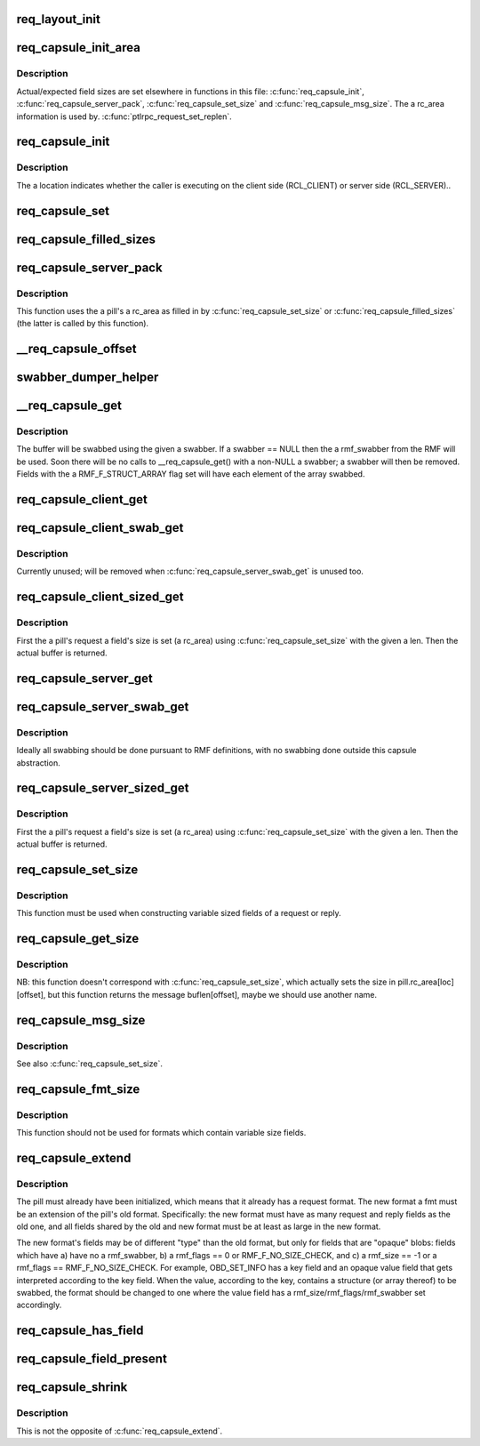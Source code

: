 .. -*- coding: utf-8; mode: rst -*-
.. src-file: drivers/staging/lustre/lustre/ptlrpc/layout.c

.. _`req_layout_init`:

req_layout_init
===============

.. c:function:: int req_layout_init( void)

    field of RQFs and the \a rmf_offset field of RMFs.

    :param  void:
        no arguments

.. _`req_capsule_init_area`:

req_capsule_init_area
=====================

.. c:function:: void req_capsule_init_area(struct req_capsule *pill)

    1.

    :param struct req_capsule \*pill:
        *undescribed*

.. _`req_capsule_init_area.description`:

Description
-----------

Actual/expected field sizes are set elsewhere in functions in this file:
\ :c:func:`req_capsule_init`\ , \ :c:func:`req_capsule_server_pack`\ , \ :c:func:`req_capsule_set_size`\  and
\ :c:func:`req_capsule_msg_size`\ .  The \a rc_area information is used by.
\ :c:func:`ptlrpc_request_set_replen`\ .

.. _`req_capsule_init`:

req_capsule_init
================

.. c:function:: void req_capsule_init(struct req_capsule *pill, struct ptlrpc_request *req, enum req_location location)

    :param struct req_capsule \*pill:
        *undescribed*

    :param struct ptlrpc_request \*req:
        *undescribed*

    :param enum req_location location:
        *undescribed*

.. _`req_capsule_init.description`:

Description
-----------

The \a location indicates whether the caller is executing on the client side
(RCL_CLIENT) or server side (RCL_SERVER)..

.. _`req_capsule_set`:

req_capsule_set
===============

.. c:function:: void req_capsule_set(struct req_capsule *pill, const struct req_format *fmt)

    (see \ :c:func:`req_capsule_extend`\ ).

    :param struct req_capsule \*pill:
        *undescribed*

    :param const struct req_format \*fmt:
        *undescribed*

.. _`req_capsule_filled_sizes`:

req_capsule_filled_sizes
========================

.. c:function:: size_t req_capsule_filled_sizes(struct req_capsule *pill, enum req_location loc)

    yet. \a rc_area is an array of REQ_MAX_FIELD_NR elements, used to store sizes of variable-sized fields.  The field sizes come from the declared \a rmf_size field of a \a pill's \a rc_fmt's RMF's.

    :param struct req_capsule \*pill:
        *undescribed*

    :param enum req_location loc:
        *undescribed*

.. _`req_capsule_server_pack`:

req_capsule_server_pack
=======================

.. c:function:: int req_capsule_server_pack(struct req_capsule *pill)

    :param struct req_capsule \*pill:
        *undescribed*

.. _`req_capsule_server_pack.description`:

Description
-----------

This function uses the \a pill's \a rc_area as filled in by
\ :c:func:`req_capsule_set_size`\  or \ :c:func:`req_capsule_filled_sizes`\  (the latter is called by
this function).

.. _`__req_capsule_offset`:

\__req_capsule_offset
=====================

.. c:function:: u32 __req_capsule_offset(const struct req_capsule *pill, const struct req_msg_field *field, enum req_location loc)

    corresponding to the given RMF (\a field).

    :param const struct req_capsule \*pill:
        *undescribed*

    :param const struct req_msg_field \*field:
        *undescribed*

    :param enum req_location loc:
        *undescribed*

.. _`swabber_dumper_helper`:

swabber_dumper_helper
=====================

.. c:function:: void swabber_dumper_helper(struct req_capsule *pill, const struct req_msg_field *field, enum req_location loc, int offset, void *value, int len, int dump, void (*swabber)(void *))

    them if desired.

    :param struct req_capsule \*pill:
        *undescribed*

    :param const struct req_msg_field \*field:
        *undescribed*

    :param enum req_location loc:
        *undescribed*

    :param int offset:
        *undescribed*

    :param void \*value:
        *undescribed*

    :param int len:
        *undescribed*

    :param int dump:
        *undescribed*

    :param void (\*swabber)(void \*):
        *undescribed*

.. _`__req_capsule_get`:

\__req_capsule_get
==================

.. c:function:: void *__req_capsule_get(struct req_capsule *pill, const struct req_msg_field *field, enum req_location loc, void (*swabber)(void *), int dump)

    corresponding to the given RMF (\a field).

    :param struct req_capsule \*pill:
        *undescribed*

    :param const struct req_msg_field \*field:
        *undescribed*

    :param enum req_location loc:
        *undescribed*

    :param void (\*swabber)(void \*):
        *undescribed*

    :param int dump:
        *undescribed*

.. _`__req_capsule_get.description`:

Description
-----------

The buffer will be swabbed using the given \a swabber.  If \a swabber == NULL
then the \a rmf_swabber from the RMF will be used.  Soon there will be no
calls to \__req_capsule_get() with a non-NULL \a swabber; \a swabber will then
be removed.  Fields with the \a RMF_F_STRUCT_ARRAY flag set will have each
element of the array swabbed.

.. _`req_capsule_client_get`:

req_capsule_client_get
======================

.. c:function:: void *req_capsule_client_get(struct req_capsule *pill, const struct req_msg_field *field)

    buffer corresponding to the given RMF (\a field) of a \a pill.

    :param struct req_capsule \*pill:
        *undescribed*

    :param const struct req_msg_field \*field:
        *undescribed*

.. _`req_capsule_client_swab_get`:

req_capsule_client_swab_get
===========================

.. c:function:: void *req_capsule_client_swab_get(struct req_capsule *pill, const struct req_msg_field *field, void *swabber)

    :param struct req_capsule \*pill:
        *undescribed*

    :param const struct req_msg_field \*field:
        *undescribed*

    :param void \*swabber:
        *undescribed*

.. _`req_capsule_client_swab_get.description`:

Description
-----------

Currently unused; will be removed when \ :c:func:`req_capsule_server_swab_get`\  is
unused too.

.. _`req_capsule_client_sized_get`:

req_capsule_client_sized_get
============================

.. c:function:: void *req_capsule_client_sized_get(struct req_capsule *pill, const struct req_msg_field *field, u32 len)

    :param struct req_capsule \*pill:
        *undescribed*

    :param const struct req_msg_field \*field:
        *undescribed*

    :param u32 len:
        *undescribed*

.. _`req_capsule_client_sized_get.description`:

Description
-----------

First the \a pill's request \a field's size is set (\a rc_area) using
\ :c:func:`req_capsule_set_size`\  with the given \a len.  Then the actual buffer is
returned.

.. _`req_capsule_server_get`:

req_capsule_server_get
======================

.. c:function:: void *req_capsule_server_get(struct req_capsule *pill, const struct req_msg_field *field)

    buffer corresponding to the given RMF (\a field) of a \a pill.

    :param struct req_capsule \*pill:
        *undescribed*

    :param const struct req_msg_field \*field:
        *undescribed*

.. _`req_capsule_server_swab_get`:

req_capsule_server_swab_get
===========================

.. c:function:: void *req_capsule_server_swab_get(struct req_capsule *pill, const struct req_msg_field *field, void *swabber)

    :param struct req_capsule \*pill:
        *undescribed*

    :param const struct req_msg_field \*field:
        *undescribed*

    :param void \*swabber:
        *undescribed*

.. _`req_capsule_server_swab_get.description`:

Description
-----------

Ideally all swabbing should be done pursuant to RMF definitions, with no
swabbing done outside this capsule abstraction.

.. _`req_capsule_server_sized_get`:

req_capsule_server_sized_get
============================

.. c:function:: void *req_capsule_server_sized_get(struct req_capsule *pill, const struct req_msg_field *field, u32 len)

    :param struct req_capsule \*pill:
        *undescribed*

    :param const struct req_msg_field \*field:
        *undescribed*

    :param u32 len:
        *undescribed*

.. _`req_capsule_server_sized_get.description`:

Description
-----------

First the \a pill's request \a field's size is set (\a rc_area) using
\ :c:func:`req_capsule_set_size`\  with the given \a len.  Then the actual buffer is
returned.

.. _`req_capsule_set_size`:

req_capsule_set_size
====================

.. c:function:: void req_capsule_set_size(struct req_capsule *pill, const struct req_msg_field *field, enum req_location loc, u32 size)

    field of the given \a pill.

    :param struct req_capsule \*pill:
        *undescribed*

    :param const struct req_msg_field \*field:
        *undescribed*

    :param enum req_location loc:
        *undescribed*

    :param u32 size:
        *undescribed*

.. _`req_capsule_set_size.description`:

Description
-----------

This function must be used when constructing variable sized fields of a
request or reply.

.. _`req_capsule_get_size`:

req_capsule_get_size
====================

.. c:function:: u32 req_capsule_get_size(const struct req_capsule *pill, const struct req_msg_field *field, enum req_location loc)

    for the given \a pill's given \a field.

    :param const struct req_capsule \*pill:
        *undescribed*

    :param const struct req_msg_field \*field:
        *undescribed*

    :param enum req_location loc:
        *undescribed*

.. _`req_capsule_get_size.description`:

Description
-----------

NB: this function doesn't correspond with \ :c:func:`req_capsule_set_size`\ , which
actually sets the size in pill.rc_area[loc][offset], but this function
returns the message buflen[offset], maybe we should use another name.

.. _`req_capsule_msg_size`:

req_capsule_msg_size
====================

.. c:function:: u32 req_capsule_msg_size(struct req_capsule *pill, enum req_location loc)

    given \a pill's request or reply (\a loc) given the field size recorded in the \a pill's rc_area.

    :param struct req_capsule \*pill:
        *undescribed*

    :param enum req_location loc:
        *undescribed*

.. _`req_capsule_msg_size.description`:

Description
-----------

See also \ :c:func:`req_capsule_set_size`\ .

.. _`req_capsule_fmt_size`:

req_capsule_fmt_size
====================

.. c:function:: u32 req_capsule_fmt_size(__u32 magic, const struct req_format *fmt, enum req_location loc)

    (\a loc) given a \a pill's \a rc_area, this function computes the size of a PTLRPC request or reply given only an RQF (\a fmt).

    :param __u32 magic:
        *undescribed*

    :param const struct req_format \*fmt:
        *undescribed*

    :param enum req_location loc:
        *undescribed*

.. _`req_capsule_fmt_size.description`:

Description
-----------

This function should not be used for formats which contain variable size
fields.

.. _`req_capsule_extend`:

req_capsule_extend
==================

.. c:function:: void req_capsule_extend(struct req_capsule *pill, const struct req_format *fmt)

    :param struct req_capsule \*pill:
        *undescribed*

    :param const struct req_format \*fmt:
        *undescribed*

.. _`req_capsule_extend.description`:

Description
-----------

The pill must already have been initialized, which means that it already has
a request format.  The new format \a fmt must be an extension of the pill's
old format.  Specifically: the new format must have as many request and reply
fields as the old one, and all fields shared by the old and new format must
be at least as large in the new format.

The new format's fields may be of different "type" than the old format, but
only for fields that are "opaque" blobs: fields which have a) have no
\a rmf_swabber, b) \a rmf_flags == 0 or RMF_F_NO_SIZE_CHECK, and c) \a
rmf_size == -1 or \a rmf_flags == RMF_F_NO_SIZE_CHECK.  For example,
OBD_SET_INFO has a key field and an opaque value field that gets interpreted
according to the key field.  When the value, according to the key, contains a
structure (or array thereof) to be swabbed, the format should be changed to
one where the value field has \a rmf_size/rmf_flags/rmf_swabber set
accordingly.

.. _`req_capsule_has_field`:

req_capsule_has_field
=====================

.. c:function:: int req_capsule_has_field(const struct req_capsule *pill, const struct req_msg_field *field, enum req_location loc)

    zero value if the given \a field is present in the format (\a rc_fmt) of \a pill's PTLRPC request or reply (\a loc), else it returns 0.

    :param const struct req_capsule \*pill:
        *undescribed*

    :param const struct req_msg_field \*field:
        *undescribed*

    :param enum req_location loc:
        *undescribed*

.. _`req_capsule_field_present`:

req_capsule_field_present
=========================

.. c:function:: int req_capsule_field_present(const struct req_capsule *pill, const struct req_msg_field *field, enum req_location loc)

    zero value if the given \a field is present in the given \a pill's PTLRPC request or reply (\a loc), else it returns 0.

    :param const struct req_capsule \*pill:
        *undescribed*

    :param const struct req_msg_field \*field:
        *undescribed*

    :param enum req_location loc:
        *undescribed*

.. _`req_capsule_shrink`:

req_capsule_shrink
==================

.. c:function:: void req_capsule_shrink(struct req_capsule *pill, const struct req_msg_field *field, u32 newlen, enum req_location loc)

    request or reply (\a loc).

    :param struct req_capsule \*pill:
        *undescribed*

    :param const struct req_msg_field \*field:
        *undescribed*

    :param u32 newlen:
        *undescribed*

    :param enum req_location loc:
        *undescribed*

.. _`req_capsule_shrink.description`:

Description
-----------

This is not the opposite of \ :c:func:`req_capsule_extend`\ .

.. This file was automatic generated / don't edit.

